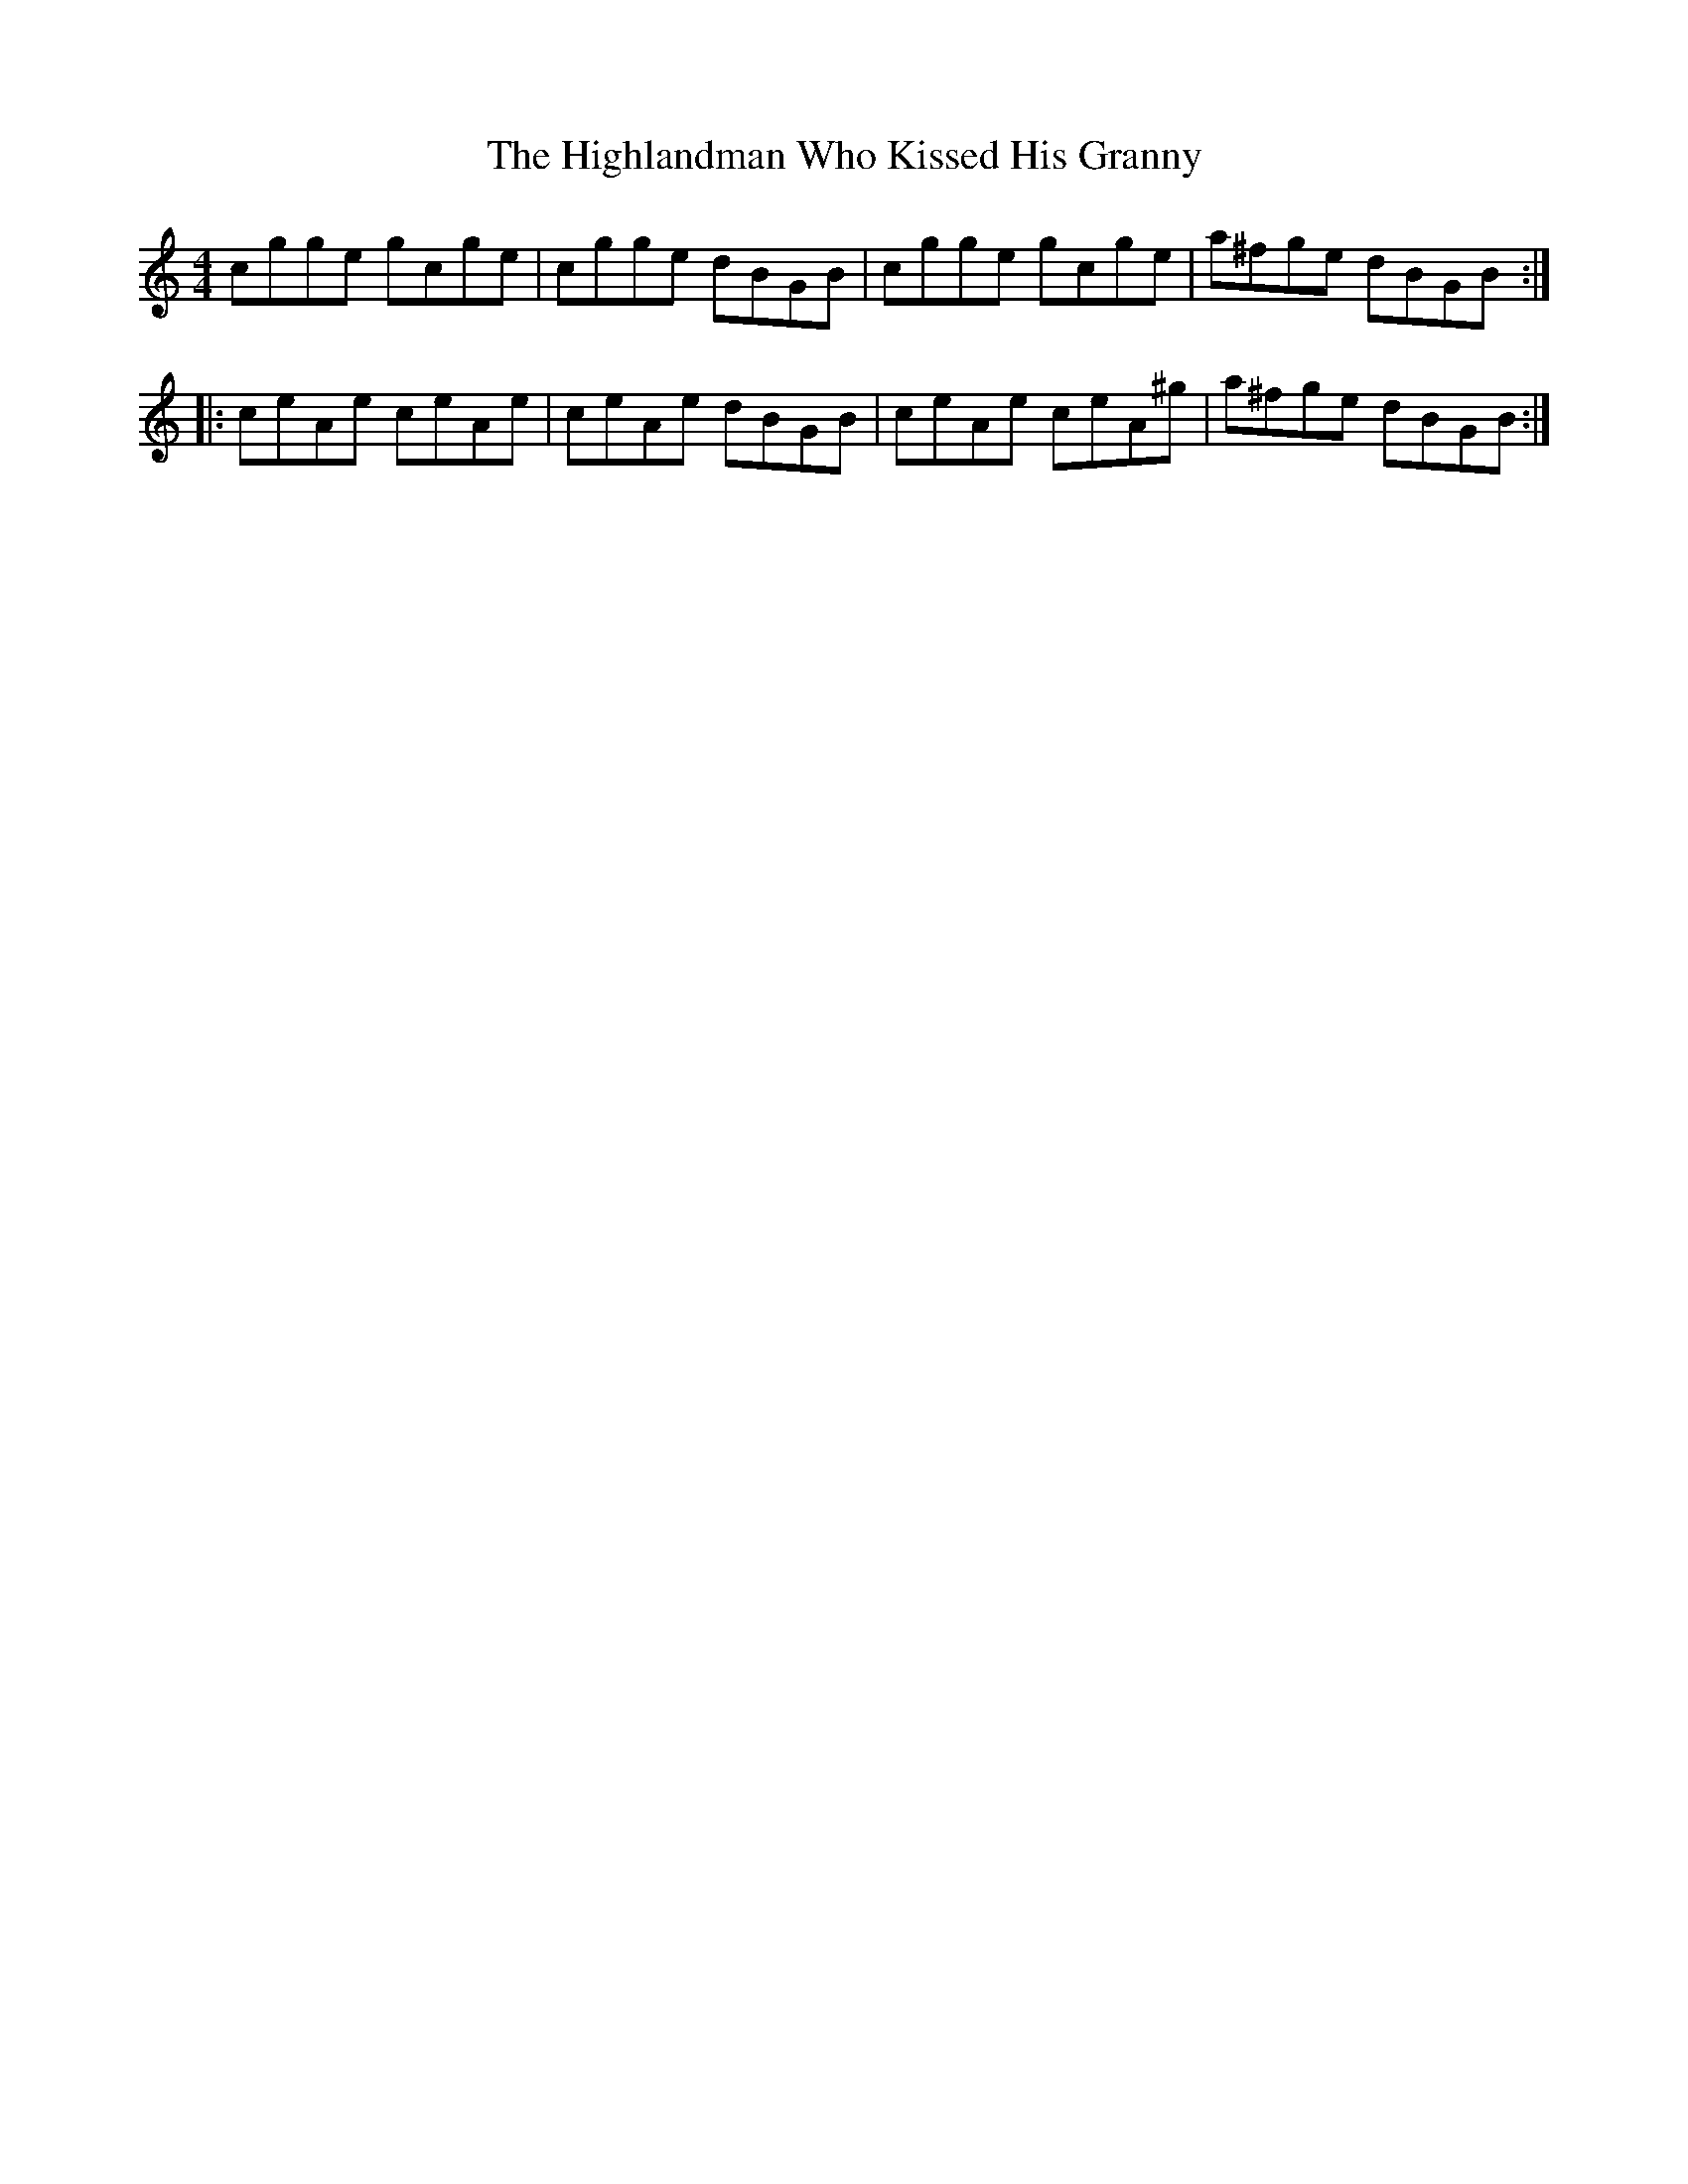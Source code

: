 X: 17457
T: Highlandman Who Kissed His Granny, The
R: reel
M: 4/4
K: Cmajor
cgge gcge|cgge dBGB|cgge gcge|a^fge dBGB:|
|:ceAe ceAe|ceAe dBGB|ceAe ceA^g|a^fge dBGB:|

